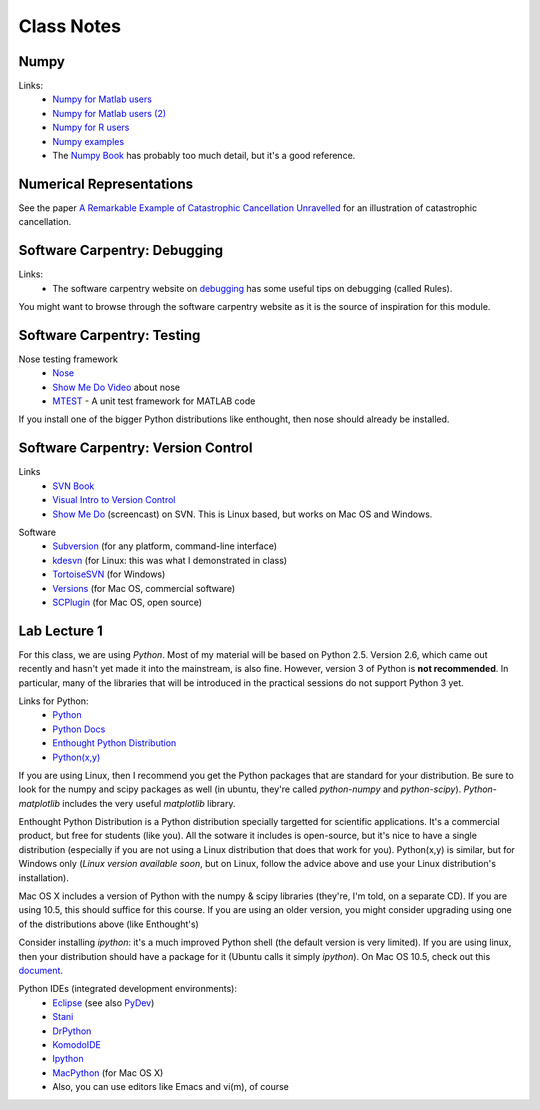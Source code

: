 ==========================
Class Notes
==========================

Numpy
~~~~~~~~

Links:
    * `Numpy for Matlab users`_
    * `Numpy for Matlab users (2)`_
    * `Numpy for R users`_
    * `Numpy examples`_
    * The `Numpy Book`_ has probably too much detail, but it's a good reference.

.. _`Numpy for Matlab users`: http://mathesaurus.sourceforge.net/matlab-numpy.html
.. _`Numpy for Matlab users (2)`: http://www.scipy.org/NumPy_for_Matlab_Users
.. _`Numpy for Matlab users`: http://mathesaurus.sourceforge.net/matlab-numpy.html
.. _`Numpy for R users`: http://mathesaurus.sourceforge.net/r-numpy.html
.. _`Numpy examples`: http://www.scipy.org/Numpy_Example_List
.. _`Numpy Book`: http://www.tramy.us/

Numerical Representations
~~~~~~~~~~~~~~~~~~~~~~~~~~~~~

See the paper `A Remarkable Example of Catastrophic Cancellation Unravelled`_ for an illustration of catastrophic cancellation.

.. _`A Remarkable Example of Catastrophic Cancellation Unravelled`: http://www.springerlink.com/content/4hqxfemn24a0m3ep/

Software Carpentry: Debugging
~~~~~~~~~~~~~~~~~~~~~~~~~~~~~

Links:
    * The software carpentry website on debugging_ has some useful tips on debugging (called Rules).

You might want to browse through the software carpentry website as it is the source of inspiration for this module.

.. _debugging: http://www.swc.scipy.org/lec/debugging.html

Software Carpentry: Testing
~~~~~~~~~~~~~~~~~~~~~~~~~~~~~~~~~~~

Nose testing framework
    * Nose_
    * `Show Me Do Video`_ about nose
    * MTEST_ - A unit test framework for MATLAB code
    
.. _Nose: http://somethingaboutorange.com/mrl/projects/nose/
.. _`Show Me Do Video`: http://showmedo.com/videos/video?name=2910010&fromSeriesID=291
.. _MTEST: http://blogs.mathworks.com/steve/2009/02/03/mtest-a-unit-test-harness-for-matlab-code/

If you install one of the bigger Python distributions like enthought, then nose should already be installed.

Software Carpentry: Version Control
~~~~~~~~~~~~~~~~~~~~~~~~~~~~~~~~~~~

Links
    * `SVN Book`_
    * `Visual Intro to Version Control`_
    * `Show Me Do`_ (screencast) on SVN. This is Linux based, but works on Mac OS and Windows.

.. _`SVN Book`: http://svnbook.red-bean.com
.. _`Visual Intro to Version Control`: http://betterexplained.com/articles/a-visual-guide-to-version-control/
.. _`Show Me Do`: http://showmedo.com/videos/series?name=bfNi2X3Xg

Software
    * `Subversion`_ (for any platform, command-line interface)
    * `kdesvn`_ (for Linux: this was what I demonstrated in class)
    * `TortoiseSVN`_ (for Windows)
    * `Versions`_ (for Mac OS, commercial software)
    * `SCPlugin`_ (for Mac OS, open source)

.. _`TortoiseSVN`: http://tortoisesvn.tigris.org/
.. _`Subversion`: http://subversion.tigris.org/
.. _`kdesvn`: http://kdesvn.alwins-world.de/
.. _`Versions`: http://versionsapp.com/
.. _`SCPlugin`: http://scplugin.tigris.org/

Lab Lecture 1
~~~~~~~~~~~~~

For this class, we are using *Python*. Most of my material will be based on Python 2.5. Version 2.6, which came out recently and hasn't yet made it into the mainstream, is also fine. However, version 3 of Python is **not recommended**. In particular, many of the libraries that will be introduced in the practical sessions do not support Python 3 yet.

Links for Python:
    * Python_ 
    * `Python Docs`_
    * `Enthought Python Distribution`_
    * `Python(x,y)`_

.. _Python: http://www.python.org
.. _Python Docs: http://docs.python.org
.. _Enthought Python Distribution: http://www.enthought.com/products/epd.php
.. _Python(x,y): http://www.pythonxy.com/

If you are using Linux, then I recommend you get the Python packages that are standard for your distribution. Be sure to look for the numpy and scipy packages as well (in ubuntu, they're called *python-numpy* and *python-scipy*). *Python-matplotlib* includes the very useful *matplotlib* library.

Enthought Python Distribution is a Python distribution specially targetted for scientific applications. It's a commercial product, but free for students (like you). All the sotware it includes is open-source, but it's nice to have a single distribution (especially if you are not using a Linux distribution that does that work for you).  Python(x,y) is similar, but for Windows only (*Linux version available soon*, but on Linux, follow the advice above and use your Linux distribution's installation).  

Mac OS X includes a version of Python with the numpy & scipy libraries (they're, I'm told, on a separate CD). If you are using 10.5, this should suffice for this course. If you are using an older version, you might consider upgrading using one of the distributions above (like Enthought's)

Consider installing *ipython*: it's a much improved Python shell (the default version is very limited). If you are using linux, then your distribution should have a package for it (Ubuntu calls it simply *ipython*). On Mac OS 10.5, check out this document_.

.. _document : http://www.brianberliner.com/2008/04/18/ipython-on-mac-os-x-105-leopard/

Python IDEs (integrated development environments):
    * Eclipse_ (see also PyDev_)
    * Stani_
    * DrPython_
    * KomodoIDE_
    * Ipython_
    * MacPython_ (for Mac OS X)
    * Also, you can use editors like Emacs and vi(m), of course

.. _Eclipse: http://www.eclipse.org/
.. _Stani: http://www.stani.be/
.. _PyDev: http://pydev.sourceforge.net/
.. _DrPython: http://drpython.sourceforge.net/
.. _KomodoIDE: http://www.activestate.com/Products/komodo_ide/index.mhtml
.. _Ipython: http://ipython.scipy.org/moin/
.. _MacPython: http://wiki.python.org/moin/MacPython


